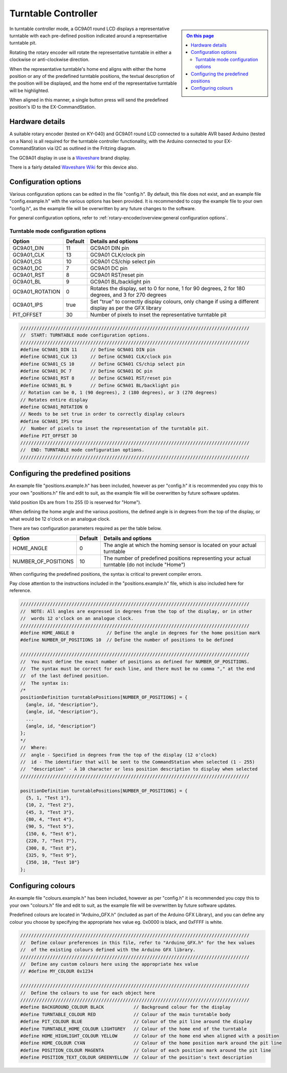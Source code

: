 ********************
Turntable Controller
********************

.. sidebar::

  .. contents:: On this page
    :depth: 2
    :local:

In turntable controller mode, a GC9A01 round LCD displays a representative turntable with each pre-defined position indicated around a representative turntable pit.

Rotating the rotary encoder will rotate the representative turntable in either a clockwise or anti-clockwise direction.

When the representative turntable's home end aligns with either the home position or any of the predefined turntable positions, the textual description of the position will be displayed, and the home end of the representative turntable will be highlighted.

When aligned in this manner, a single button press will send the predefined position's ID to the EX-CommandStation.

Hardware details
================

.. image:: /_static/images/rotary-encoder/rotary-encoder-gc9a01.png
  :alt: Rotary Encoder Fritzing
  :scale: 90%

A suitable rotary encoder (tested on KY-040) and GC9A01 round LCD connected to a suitable AVR based Arduino (tested on a Nano) is all required for the turntable controller functionality, with the Arduino connected to your EX-CommandStation via I2C as outlined in the Fritzing diagram.

The GC9A01 display in use is a `Waveshare <https://www.waveshare.com/1.28inch-LCD-Module.htm>`_ brand display.

There is a fairly detailed `Waveshare Wiki <https://www.waveshare.com/wiki/1.28inch_LCD_Module>`_ for this device also.

Configuration options
=====================

Various configuration options can be edited in the file "config.h". By default, this file does not exist, and an example file "config.example.h" with the various options has been provided. It is recommended to copy the example file to your own "config.h", as the example file will be overwritten by any future changes to the software.

For general configuration options, refer to :ref:`rotary-encoder/overview:general configuration options`.

Turntable mode configuration options
------------------------------------

.. list-table:: 
  :widths: auto
  :header-rows: 1

  * - Option
    - Default
    - Details and options
  * - GC9A01_DIN
    - 11
    - GC9A01 DIN pin
  * - GC9A01_CLK
    - 13
    - GC9A01 CLK/clock pin
  * - GC9A01_CS
    - 10
    - GC9A01 CS/chip select pin
  * - GC9A01_DC
    - 7
    - GC9A01 DC pin
  * - GC9A01_RST
    - 8
    - GC9A01 RST/reset pin
  * - GC9A01_BL
    - 9
    - GC9A01 BL/backlight pin
  * - GC9A01_ROTATION
    - 0
    - Rotates the display, set to 0 for none, 1 for 90 degrees, 2 for 180 degrees, and 3 for 270 degrees
  * - GC9A01_IPS
    - true
    - Set "true" to correctly display colours, only change if using a different display as per the GFX library
  * - PIT_OFFSET
    - 30
    - Number of pixels to inset the representative turntable pit

.. code-block:: cpp

  /////////////////////////////////////////////////////////////////////////////////////
  //  START: TURNTABLE mode configuration options.
  /////////////////////////////////////////////////////////////////////////////////////
  #define GC9A01_DIN 11     // Define GC9A01 DIN pin
  #define GC9A01_CLK 13     // Define GC9A01 CLK/clock pin
  #define GC9A01_CS 10      // Define GC9A01 CS/chip select pin
  #define GC9A01_DC 7       // Define GC9A01 DC pin
  #define GC9A01_RST 8      // Define GC9A01 RST/reset pin
  #define GC9A01_BL 9       // Define GC9A01 BL/backlight pin
  // Rotation can be 0, 1 (90 degrees), 2 (180 degrees), or 3 (270 degrees)
  // Rotates entire display
  #define GC9A01_ROTATION 0
  // Needs to be set true in order to correctly display colours
  #define GC9A01_IPS true
  //  Number of pixels to inset the representation of the turntable pit.
  #define PIT_OFFSET 30
  /////////////////////////////////////////////////////////////////////////////////////
  //  END: TURNTABLE mode configuration options.
  /////////////////////////////////////////////////////////////////////////////////////

Configuring the predefined positions
====================================

An example file "positions.example.h" has been included, however as per "config.h" it is recommended you copy this to your own "positions.h" file and edit to suit, as the example file will be overwritten by future software updates.

Valid position IDs are from 1 to 255 (0 is reserved for "Home").

When defining the home angle and the various positions, the defined angle is in degrees from the top of the display, or what would be 12 o'clock on an analogue clock.

There are two configuration parameters required as per the table below.

.. list-table:: 
  :widths: auto
  :header-rows: 1

  * - Option
    - Default
    - Details and options
  * - HOME_ANGLE
    - 0
    - The angle at which the homing sensor is located on your actual turntable
  * - NUMBER_OF_POSITIONS
    - 10
    - The number of predefined positions representing your actual turntable (do not include "Home")

When configuring the predefined positions, the syntax is critical to prevent compiler errors.

Pay close attention to the instructions included in the "positions.example.h" file, which is also included here for reference.

.. code-block:: cpp

  /////////////////////////////////////////////////////////////////////////////////////
  //  NOTE: All angles are expressed in degrees from the top of the display, or in other
  //  words 12 o'clock on an analogue clock.
  /////////////////////////////////////////////////////////////////////////////////////
  #define HOME_ANGLE 0            // Define the angle in degrees for the home position mark
  #define NUMBER_OF_POSITIONS 10  // Define the number of positions to be defined

  /////////////////////////////////////////////////////////////////////////////////////
  //  You must define the exact number of positions as defined for NUMBER_OF_POSITIONS.
  //  The syntax must be correct for each line, and there must be no comma "," at the end
  //  of the last defined position.
  //  The syntax is:
  /*
  positionDefinition turntablePositions[NUMBER_OF_POSITIONS] = {
    {angle, id, "description"},
    {angle, id, "description"},
    ...
    {angle, id, "description"}
  };
  */
  //  Where:
  //  angle - Specified in degrees from the top of the display (12 o'clock)
  //  id - The identifier that will be sent to the CommandStation when selected (1 - 255)
  //  "description" - A 10 character or less position description to display when selected
  /////////////////////////////////////////////////////////////////////////////////////

  positionDefinition turntablePositions[NUMBER_OF_POSITIONS] = {
    {5, 1, "Test 1"},
    {10, 2, "Test 2"},
    {45, 3, "Test 3"},
    {80, 4, "Test 4"},
    {90, 5, "Test 5"},
    {150, 6, "Test 6"},
    {220, 7, "Test 7"},
    {300, 8, "Test 8"},
    {325, 9, "Test 9"},
    {350, 10, "Test 10"}
  };

Configuring colours
===================

An example file "colours.example.h" has been included, however as per "config.h" it is recommended you copy this to your own "colours.h" file and edit to suit, as the example file will be overwritten by future software updates.

Predefined colours are located in "Arduino_GFX.h" (included as part of the Arduino GFX Library), and you can define any colour you choose by specifying the appropriate hex value eg. 0x0000 is black, and 0xFFFF is white.

.. code-block:: cpp

  /////////////////////////////////////////////////////////////////////////////////////
  //  Define colour preferences in this file, refer to "Arduino_GFX.h" for the hex values
  //  of the existing colours defined with the Arduino GFX library.
  /////////////////////////////////////////////////////////////////////////////////////
  //  Define any custom colours here using the appropriate hex value
  // #define MY_COLOUR 0x1234

  /////////////////////////////////////////////////////////////////////////////////////
  //  Define the colours to use for each object here
  /////////////////////////////////////////////////////////////////////////////////////
  #define BACKGROUND_COLOUR BLACK           // Background colour for the display
  #define TURNTABLE_COLOUR RED              // Colour of the main turntable body
  #define PIT_COLOUR BLUE                   // Colour of the pit line around the display
  #define TURNTABLE_HOME_COLOUR LIGHTGREY   // Colour of the home end of the turntable
  #define HOME_HIGHLIGHT_COLOUR YELLOW      // Colour of the home end when aligned with a position
  #define HOME_COLOUR CYAN                  // Colour of the home position mark around the pit line
  #define POSITION_COLOUR MAGENTA           // Colour of each position mark around the pit line
  #define POSITION_TEXT_COLOUR GREENYELLOW  // Colour of the position's text description
